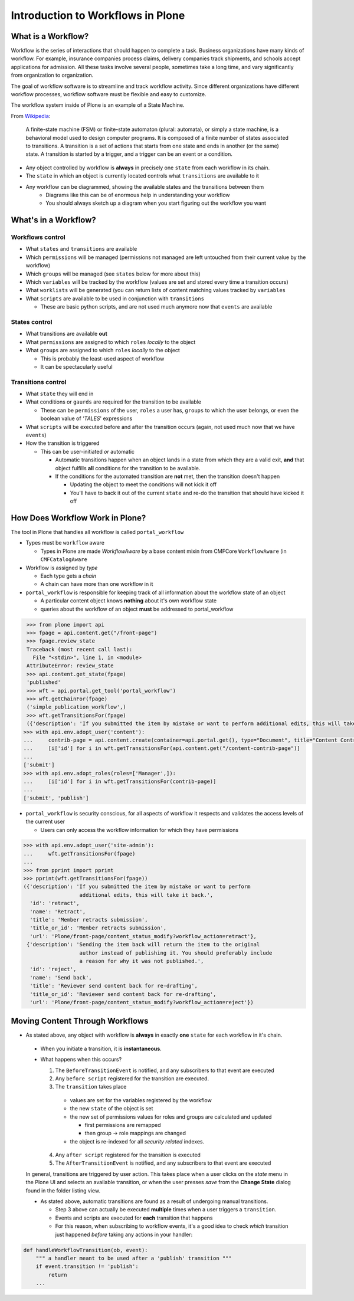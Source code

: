 Introduction to Workflows in Plone
==================================

What is a Workflow?
+++++++++++++++++++

Workflow is the series of interactions that should happen to complete a task. Business organizations have many kinds of workflow. For example, insurance companies process claims, delivery companies track shipments, and schools accept applications for admission. All these tasks involve several people, sometimes take a long time, and vary significantly from organization to organization.

The goal of workflow software is to streamline and track workflow activity. Since different organizations have different workflow processes, workflow software must be flexible and easy to customize.

The workflow system inside of Plone is an example of a State Machine. 

From `Wikipedia <http://en.wikipedia.org/wiki/Finite-state_machine>`_:

.. pull-quote:: A finite-state machine (FSM) or finite-state automaton (plural: automata), or simply a state machine, is a behavioral model used to design computer programs. It is composed of a finite number of states associated to transitions. A transition is a set of actions that starts from one state and ends in another (or the same) state. A transition is started by a trigger, and a trigger can be an event or a condition.

* Any object controlled by workflow is **always** in precisely one ``state`` from each workflow in its chain.
* The ``state`` in which an object is currently located controls what ``transitions`` are available to it
* Any workflow can be diagrammed, showing the available states and the transitions between them
   * Diagrams like this can be of enormous help in understanding your workflow
   * You should always sketch up a diagram when you start figuring out the workflow you want

.. image:: _static/simple_workflow.png


What's in a Workflow?
+++++++++++++++++++++

Workflows control
-----------------

* What ``states`` and ``transitions`` are available
* Which ``permissions`` will be managed (permissions not managed are left untouched from their current value by the workflow)
* Which ``groups`` will be managed (see ``states`` below for more about this)
* Which ``variables`` will be tracked by the workflow (values are set and stored every time a transition occurs)
* What ``worklists`` will be generated (you can return lists of content matching values tracked by ``variables``
* What ``scripts`` are available to be used in conjunction with ``transitions``

  * These are basic python scripts, and are not used much anymore now that ``events`` are available

States control
--------------

* What transitions are available **out**
* What ``permissions`` are assigned to which ``roles`` *locally* to the object
* What ``groups`` are assigned to which ``roles`` *locally* to the object

  * This is probably the least-used aspect of workflow
  * It can be spectacularly useful

Transitions control
-------------------

* What ``state`` they will end in
* What conditions or ``gaurds`` are required for the transition to be available

  * These can be ``permissions`` of the user, ``roles`` a user has, ``groups`` to which the user belongs, or even the boolean value of *'TALES*' expressions

* What ``scripts`` will be executed before and after the transition occurs (again, not used much now that we have ``events``)
* How the transition is triggered

  * This can be user-initiated *or* automatic

    * Automatic transitions happen when an object lands in a state from which they are a valid exit, **and** that object fulfills **all** conditions for the transition to be available.
    * If the conditions for the automated transition are **not** met, then the transition doesn't happen

      * Updating the object to meet the conditions will not kick it off
      * You'll have to back it out of the current ``state`` and re-do the transition that should have kicked it off

How Does Workflow Work in Plone?
++++++++++++++++++++++++++++++++

The tool in Plone that handles all workflow is called ``portal_workflow``

* Types must be ``workflow`` aware

  * Types in Plone are made *WorkflowAware* by a base content mixin from CMFCore ``WorkflowAware`` (in ``CMFCatalogAware``

* Workflow is assigned by *type*

  * Each type gets a *chain*
  * A chain can have more than one workflow in it

* ``portal_workflow`` is responsible for keeping track of all information about the workflow state of an object

  * A particular content object knows **nothing** about it's own workflow state
  * queries about the workflow of an object **must** be addressed to portal_workflow

.. code:: python 

    >>> from plone import api
    >>> fpage = api.content.get("/front-page")
    >>> fpage.review_state
    Traceback (most recent call last):
      File "<stdin>", line 1, in <module>
    AttributeError: review_state
    >>> api.content.get_state(fpage)
    'published'
    >>> wft = api.portal.get_tool('portal_workflow')
    >>> wft.getChainFor(fpage)
    ('simple_publication_workflow',)
    >>> wft.getTransitionsFor(fpage)
    ({'description': 'If you submitted the item by mistake or want to perform additional edits, this will take it back.', 'title': 'Member retracts submission', 'url': 'http://nohost/Plone/front-page/content_status_modify?workflow_action=retract', 'id': 'retract', 'title_or_id': 'Member retracts submission', 'name': 'Retract'}, {'description': 'Sending the item back will return the item to the original author instead of publishing it. You should preferably include a reason for why it was not published.', 'title': 'Reviewer sends content back for re-drafting', 'url': 'http://nohost/Plone/front-page/content_status_modify?workflow_action=reject', 'id': 'reject', 'title_or_id': 'Reviewer sends content back for re-drafting', 'name': 'Send back'})
   >>> with api.env.adopt_user('content'):
   ...     contrib-page = api.content.create(container=api.portal.get(), type="Document", title="Content Contrib Page")
   ...     [i['id'] for i in wft.getTransitionsFor(api.content.get("/content-contrib-page")]
   ...
   ['submit']
   >>> with api.env.adopt_roles(roles=['Manager',]):
   ...     [i['id'] for i in wft.getTransitionsFor(contrib-page)]
   ...
   ['submit', 'publish']

* ``portal_workflow`` is security conscious, for all aspects of workflow it respects and validates the access levels of the current user

  * Users can only access the workflow information for which they have permissions

.. code:: python 

    >>> with api.env.adopt_user('site-admin'):
    ...     wft.getTransitionsFor(fpage)
    ...
    >>> from pprint import pprint
    >>> pprint(wft.getTransitionsFor(fpage))
    ({'description': 'If you submitted the item by mistake or want to perform 
                      additional edits, this will take it back.',
      'id': 'retract',
      'name': 'Retract',
      'title': 'Member retracts submission',
      'title_or_id': 'Member retracts submission',
      'url': 'Plone/front-page/content_status_modify?workflow_action=retract'},
     {'description': 'Sending the item back will return the item to the original 
                      author instead of publishing it. You should preferably include 
                      a reason for why it was not published.',
      'id': 'reject',
      'name': 'Send back',
      'title': 'Reviewer send content back for re-drafting',
      'title_or_id': 'Reviewer send content back for re-drafting',
      'url': 'Plone/front-page/content_status_modify?workflow_action=reject'})


Moving Content Through Workflows
++++++++++++++++++++++++++++++++

* As stated above, any object with workflow is **always** in exactly **one** ``state`` for each workflow in it's chain.

 * When you initiate a transition, it is **instantaneous**.
 * What happens when this occurs?

   1. The ``BeforeTransitionEvent`` is notified, and any subscribers to that event are executed
   2. Any ``before script`` registered for the transition are executed.
   3. The ``transition`` takes place

     * values are set for the variables registered by the workflow
     * the new ``state`` of the object is set
     * the new set of permissions values for roles and groups are calculated and updated

       * first permissions are remapped
       * then group -> role mappings are changed

     * the object is re-indexed for all *security related* indexes.

   4. Any ``after script`` registered for the transition is executed
   5. The ``AfterTransitionEvent`` is notified, and any subscribers to that event are executed

 In general, transitions are triggered by user action.  This takes place when a user clicks on the *state* menu in the Plone UI and selects an available transition, or when the user presses *save* from the **Change State** dialog found in the folder listing view.

 * As stated above, automatic transitions are found as a result of undergoing manual transitions.

   * Step 3 above can actually be executed **multiple** times when a user triggers a ``transition``.
   * Events and scripts are executed for **each** transition that happens
   * For this reason, when subscribing to workflow events, it's a good idea to check *which* transition just happened *before* taking any actions in your handler:

.. code:: python

    def handleWorkflowTransition(ob, event):
        """ a handler meant to be used after a 'publish' transition """
        if event.transition != 'publish':
            return
        ...
